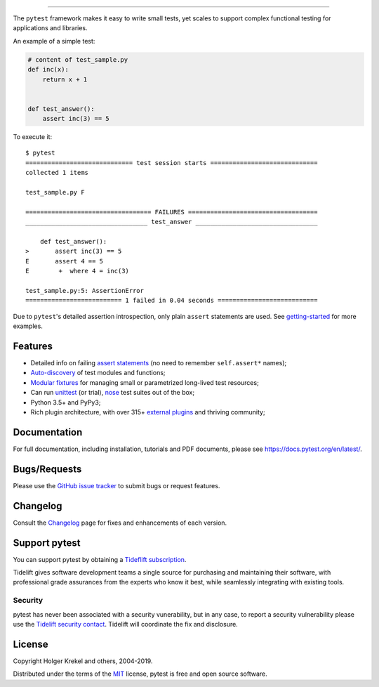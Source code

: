 .. image:: https://docs.pytest.org/en/latest/_static/pytest1.png
   :target: https://docs.pytest.org/en/latest/
   :align: center
   :alt: pytest


------

.. image:: https://img.shields.io/pypi/v/pytest.svg
    :target: https://pypi.org/project/pytest/

.. image:: https://img.shields.io/conda/vn/conda-forge/pytest.svg
    :target: https://anaconda.org/conda-forge/pytest

.. image:: https://img.shields.io/pypi/pyversions/pytest.svg
    :target: https://pypi.org/project/pytest/

.. image:: https://codecov.io/gh/pytest-dev/pytest/branch/master/graph/badge.svg
    :target: https://codecov.io/gh/pytest-dev/pytest
    :alt: Code coverage Status

.. image:: https://travis-ci.org/pytest-dev/pytest.svg?branch=master
    :target: https://travis-ci.org/pytest-dev/pytest

.. image:: https://dev.azure.com/pytest-dev/pytest/_apis/build/status/pytest-CI?branchName=master
    :target: https://dev.azure.com/pytest-dev/pytest

.. image:: https://img.shields.io/badge/code%20style-black-000000.svg
    :target: https://github.com/python/black

.. image:: https://www.codetriage.com/pytest-dev/pytest/badges/users.svg
    :target: https://www.codetriage.com/pytest-dev/pytest

The ``pytest`` framework makes it easy to write small tests, yet
scales to support complex functional testing for applications and libraries.

An example of a simple test:

.. code-block:: python

    # content of test_sample.py
    def inc(x):
        return x + 1


    def test_answer():
        assert inc(3) == 5


To execute it::

    $ pytest
    ============================= test session starts =============================
    collected 1 items

    test_sample.py F

    ================================== FAILURES ===================================
    _________________________________ test_answer _________________________________

        def test_answer():
    >       assert inc(3) == 5
    E       assert 4 == 5
    E        +  where 4 = inc(3)

    test_sample.py:5: AssertionError
    ========================== 1 failed in 0.04 seconds ===========================


Due to ``pytest``'s detailed assertion introspection, only plain ``assert`` statements are used. See `getting-started <https://docs.pytest.org/en/latest/getting-started.html#our-first-test-run>`_ for more examples.


Features
--------

- Detailed info on failing `assert statements <https://docs.pytest.org/en/latest/assert.html>`_ (no need to remember ``self.assert*`` names);

- `Auto-discovery
  <https://docs.pytest.org/en/latest/goodpractices.html#python-test-discovery>`_
  of test modules and functions;

- `Modular fixtures <https://docs.pytest.org/en/latest/fixture.html>`_ for
  managing small or parametrized long-lived test resources;

- Can run `unittest <https://docs.pytest.org/en/latest/unittest.html>`_ (or trial),
  `nose <https://docs.pytest.org/en/latest/nose.html>`_ test suites out of the box;

- Python 3.5+ and PyPy3;

- Rich plugin architecture, with over 315+ `external plugins <http://plugincompat.herokuapp.com>`_ and thriving community;


Documentation
-------------

For full documentation, including installation, tutorials and PDF documents, please see https://docs.pytest.org/en/latest/.


Bugs/Requests
-------------

Please use the `GitHub issue tracker <https://github.com/pytest-dev/pytest/issues>`_ to submit bugs or request features.


Changelog
---------

Consult the `Changelog <https://docs.pytest.org/en/latest/changelog.html>`__ page for fixes and enhancements of each version.


Support pytest
--------------

You can support pytest by obtaining a `Tideflift subscription`_.

Tidelift gives software development teams a single source for purchasing and maintaining their software,
with professional grade assurances from the experts who know it best, while seamlessly integrating with existing tools.


.. _`Tideflift subscription`: https://tidelift.com/subscription/pkg/pypi-pytest?utm_source=pypi-pytest&utm_medium=referral&utm_campaign=readme


Security
^^^^^^^^

pytest has never been associated with a security vunerability, but in any case, to report a
security vulnerability please use the `Tidelift security contact <https://tidelift.com/security>`_.
Tidelift will coordinate the fix and disclosure.


License
-------

Copyright Holger Krekel and others, 2004-2019.

Distributed under the terms of the `MIT`_ license, pytest is free and open source software.

.. _`MIT`: https://github.com/pytest-dev/pytest/blob/master/LICENSE
